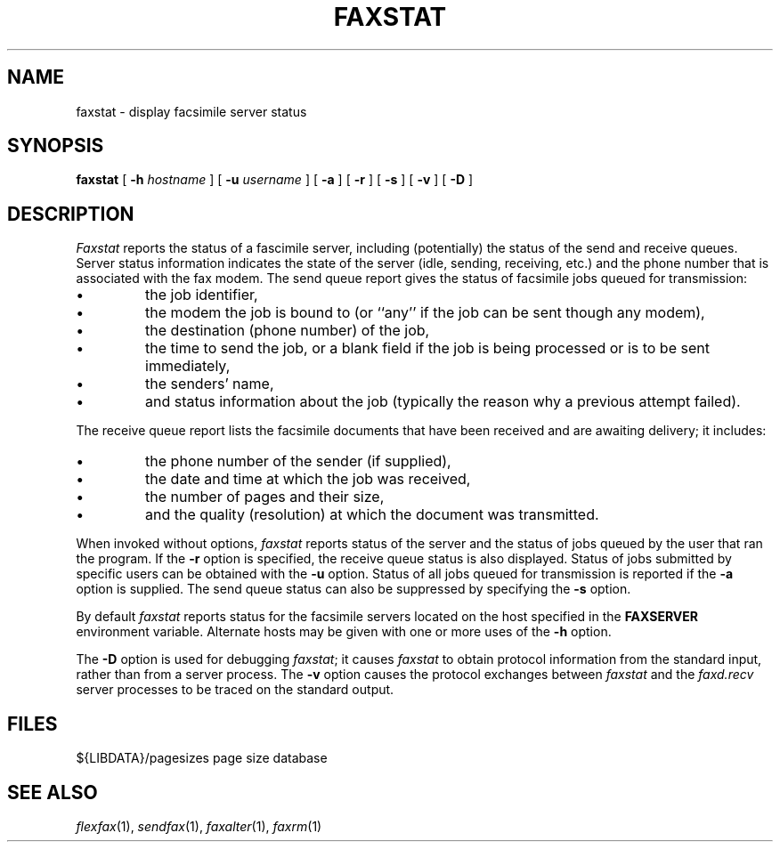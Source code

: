 .\"	$Header: /bsdi/MASTER/BSDI_OS/contrib/flexfax/man/faxstat.1,v 1.1.1.1 1994/01/14 23:10:11 torek Exp $
.\"
.\" FlexFAX Facsimile Software
.\"
.\" Copyright (c) 1990, 1991, 1992, 1993 Sam Leffler
.\" Copyright (c) 1991, 1992, 1993 Silicon Graphics, Inc.
.\" 
.\" Permission to use, copy, modify, distribute, and sell this software and 
.\" its documentation for any purpose is hereby granted without fee, provided
.\" that (i) the above copyright notices and this permission notice appear in
.\" all copies of the software and related documentation, and (ii) the names of
.\" Sam Leffler and Silicon Graphics may not be used in any advertising or
.\" publicity relating to the software without the specific, prior written
.\" permission of Sam Leffler and Silicon Graphics.
.\" 
.\" THE SOFTWARE IS PROVIDED "AS-IS" AND WITHOUT WARRANTY OF ANY KIND, 
.\" EXPRESS, IMPLIED OR OTHERWISE, INCLUDING WITHOUT LIMITATION, ANY 
.\" WARRANTY OF MERCHANTABILITY OR FITNESS FOR A PARTICULAR PURPOSE.  
.\" 
.\" IN NO EVENT SHALL SAM LEFFLER OR SILICON GRAPHICS BE LIABLE FOR
.\" ANY SPECIAL, INCIDENTAL, INDIRECT OR CONSEQUENTIAL DAMAGES OF ANY KIND,
.\" OR ANY DAMAGES WHATSOEVER RESULTING FROM LOSS OF USE, DATA OR PROFITS,
.\" WHETHER OR NOT ADVISED OF THE POSSIBILITY OF DAMAGE, AND ON ANY THEORY OF 
.\" LIABILITY, ARISING OUT OF OR IN CONNECTION WITH THE USE OR PERFORMANCE 
.\" OF THIS SOFTWARE.
.\"
.TH FAXSTAT 1 "May 12, 1993"
.SH NAME
faxstat \- display facsimile server status
.SH SYNOPSIS
.B faxstat
[
.B \-h
.I hostname
] [
.B \-u
.I username
] [
.B \-a
] [
.B \-r
] [
.B \-s
] [
.B \-v
] [
.B \-D
]
.SH DESCRIPTION
.I Faxstat
reports the status of a fascimile server, including (potentially)
the status of the send and receive queues.
Server status information indicates the state of the
server (idle, sending, receiving, etc.)
and the phone number that is associated with the fax modem.
The send queue report gives the status of facsimile jobs
queued for transmission:
.IP \(bu
the job identifier,
.IP \(bu
the modem the job is bound to (or ``any'' if the job
can be sent though any modem),
.IP \(bu
the destination (phone number) of the job,
.IP \(bu
the time to send the job, or a blank field if the job is being
processed or is to be sent immediately,
.IP \(bu
the senders' name,
.IP \(bu
and status information about the job (typically the reason why
a previous attempt failed).
.PP
The receive queue report lists the facsimile documents
that have been received and are awaiting delivery; it
includes:
.IP \(bu
the phone number of the sender (if supplied),
.IP \(bu
the date and time at which the job was received,
.IP \(bu
the number of pages and their size,
.IP \(bu
and the quality (resolution) at which the document was transmitted.
.PP
When invoked without options,
.I faxstat
reports status of the server and the status of
jobs queued by the user that ran the program.
If the
.B \-r
option is specified, the receive queue status is also displayed.
Status of jobs submitted by specific users can be obtained with the
.B \-u
option.
Status of all jobs queued for transmission
is reported if the
.B \-a
option is supplied.
The send queue status can also be suppressed by specifying the
.B \-s
option.
.PP
By default
.I faxstat
reports status for the facsimile servers located on
the host specified in the
.B FAXSERVER
environment variable.
Alternate hosts may be given with one or more uses of the
.B \-h
option.
.PP
The
.B \-D
option is used for debugging
.IR faxstat ;
it causes
.I faxstat
to obtain protocol information from the standard input,
rather than from a server process.
The
.B \-v
option causes the protocol exchanges between
.I faxstat
and the
.I faxd.recv
server processes to be traced on the standard output.
.SH FILES
.ta \w'${LIBDATA}/pagesizes    'u
${LIBDATA}/pagesizes	page size database
.SH "SEE ALSO"
.IR flexfax (1),
.IR sendfax (1),
.IR faxalter (1),
.IR faxrm (1)
